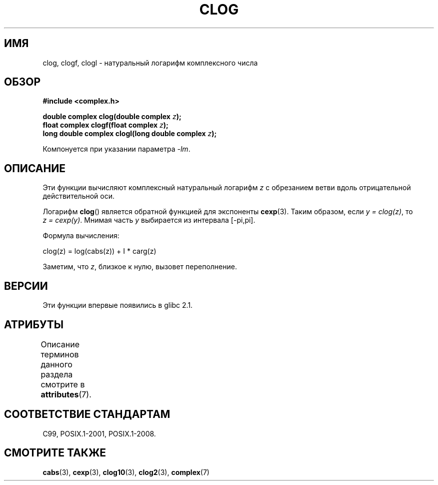 .\" -*- mode: troff; coding: UTF-8 -*-
.\" Copyright 2002 Walter Harms (walter.harms@informatik.uni-oldenburg.de)
.\"
.\" %%%LICENSE_START(GPL_NOVERSION_ONELINE)
.\" Distributed under GPL
.\" %%%LICENSE_END
.\"
.\"*******************************************************************
.\"
.\" This file was generated with po4a. Translate the source file.
.\"
.\"*******************************************************************
.TH CLOG 3 2017\-09\-15 "" "Руководство программиста Linux"
.SH ИМЯ
clog, clogf, clogl \- натуральный логарифм комплексного числа
.SH ОБЗОР
\fB#include <complex.h>\fP
.PP
\fBdouble complex clog(double complex \fP\fIz\fP\fB);\fP
.br
\fBfloat complex clogf(float complex \fP\fIz\fP\fB);\fP
.br
\fBlong double complex clogl(long double complex \fP\fIz\fP\fB);\fP
.PP
Компонуется при указании параметра \fI\-lm\fP.
.SH ОПИСАНИЕ
Эти функции вычисляют комплексный натуральный логарифм \fIz\fP с обрезанием
ветви вдоль отрицательной действительной оси.
.PP
Логарифм \fBclog\fP() является обратной функцией для экспоненты
\fBcexp\fP(3). Таким образом, если \fIy\ =\ clog(z)\fP, то \fIz\ =\ cexp(y)\fP. Мнимая часть \fIy\fP выбирается из интервала [\-pi,pi].
.PP
Формула вычисления:
.PP
.nf
    clog(z) = log(cabs(z)) + I * carg(z)
.fi
.PP
Заметим, что \fIz\fP, близкое к нулю, вызовет переполнение.
.SH ВЕРСИИ
Эти функции впервые появились в glibc 2.1.
.SH АТРИБУТЫ
Описание терминов данного раздела смотрите в \fBattributes\fP(7).
.TS
allbox;
lbw24 lb lb
l l l.
Интерфейс	Атрибут	Значение
T{
\fBclog\fP(),
\fBclogf\fP(),
\fBclogl\fP()
T}	Безвредность в нитях	MT\-Safe
.TE
.SH "СООТВЕТСТВИЕ СТАНДАРТАМ"
C99, POSIX.1\-2001, POSIX.1\-2008.
.SH "СМОТРИТЕ ТАКЖЕ"
\fBcabs\fP(3), \fBcexp\fP(3), \fBclog10\fP(3), \fBclog2\fP(3), \fBcomplex\fP(7)
